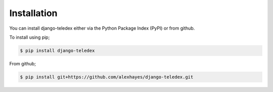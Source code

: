 ============
Installation
============

You can install django-teledex either via the Python Package Index (PyPI)
or from github.

To install using pip;

.. code-block:: bash

    $ pip install django-teledex

From github;

.. code-block:: bash

    $ pip install git+https://github.com/alexhayes/django-teledex.git

